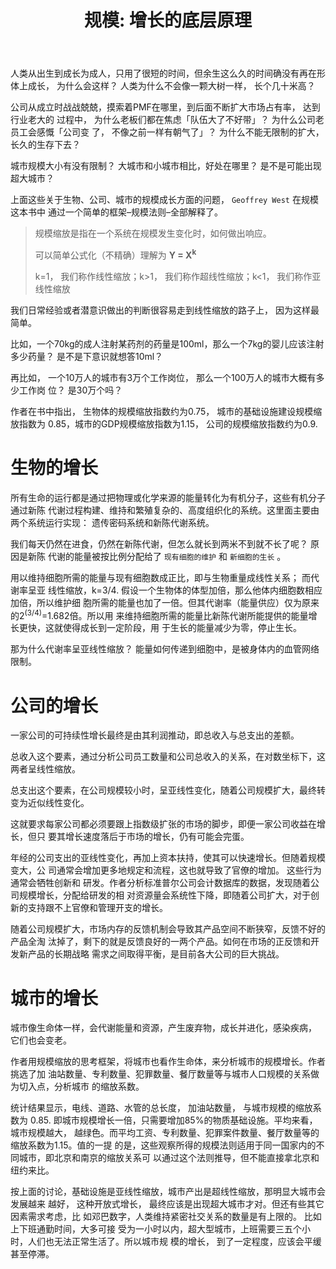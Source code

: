 #+title: 规模: 增长的底层原理
#+options: toc:nil num:nil

人类从出生到成长为成人，只用了很短的时间，但余生这么久的时间确没有再在形体上成长，
为什么会这样？ 人类为什么不会像一颗大树一样， 长个几十米高？

公司从成立时战战兢兢，摸索着PMF在哪里，到后面不断扩大市场占有率， 达到行业老大的
过程中， 为什么老板们都在焦虑「队伍大了不好带」？ 为什么公司老员工会感慨「公司变
了， 不像之前一样有朝气了」？ 为什么不能无限制的扩大， 长久的生存下去？

城市规模大小有没有限制？ 大城市和小城市相比，好处在哪里？ 是不是可能出现超大城市？

上面这些关于生物、公司、城市的规模成长方面的问题， =Geoffrey West= 在规模这本书中
通过一个简单的框架--规模法则--全部解释了。

#+begin_quote
规模缩放是指在一个系统在规模发生变化时，如何做出响应。

可以简单公式化（不精确）理解为 *Y = X^k*

k=1， 我们称作线性缩放；k>1， 我们称作超线性缩放；k<1， 我们称作亚线性缩放
#+end_quote

我们日常经验或者潜意识做出的判断很容易走到线性缩放的路子上， 因为这样最简单。

比如，一个70kg的成人注射某药剂的药量是100ml，那么一个7kg的婴儿应该注射多少药量？
是不是下意识就想答10ml？

再比如， 一个10万人的城市有3万个工作岗位， 那么一个100万人的城市大概有多少工作岗
位？ 是30万个吗？

作者在书中指出， 生物体的规模缩放指数约为0.75， 城市的基础设施建设规模缩放指数为
0.85，城市的GDP规模缩放指数为1.15， 公司的规模缩放指数约为0.9.

* 生物的增长
所有生命的运行都是通过把物理或化学来源的能量转化为有机分子，这些有机分子通过新陈
代谢过程构建、维持和繁殖复杂的、高度组织化的系统。这里面主要由两个系统运行实现：
遗传密码系统和新陈代谢系统。

我们每天仍然在进食，仍然在新陈代谢，但怎么就长到两米不到就不长了呢？ 原因是新陈
代谢的能量被按比例分配给了 =现有细胞的维护= 和 =新细胞的生长= 。

用以维持细胞所需的能量与现有细胞数成正比，即与生物重量成线性关系； 而代谢率呈亚
线性缩放，k=3/4. 假设一个生物体的体型加倍，那么他体内细胞数相应加倍，所以维护细
胞所需的能量也加了一倍。但其代谢率（能量供应）仅为原来的2^(3/4)=1.682倍。所以用
来维持细胞所需的能量比新陈代谢所能提供的能量增长更快，这就使得成长到一定阶段，用
于生长的能量减少为零，停止生长。

那为什么代谢率呈亚线性缩放？ 能量如何传递到细胞中，是被身体内的血管网络限制。

* 公司的增长
一家公司的可持续性增长最终是由其利润推动，即总收入与总支出的差额。

总收入这个要素，通过分析公司员工数量和公司总收入的关系，在对数坐标下，这两者呈线性缩放。

总支出这个要素，在公司规模较小时，呈亚线性变化，随着公司规模扩大，最终转变为近似线性变化。

这就要求每家公司都必须要跟上指数级扩张的市场的脚步，即便一家公司收益在增长，但只
要其增长速度落后于市场的增长，仍有可能会完蛋。

年经的公司支出的亚线性变化，再加上资本扶持，使其可以快速增长。但随着规模变大，公
司通常会增加更多地规定和流程，这也就导致了官僚的增加。 这些行为通常会牺牲创新和
研发。作者分析标准普尔公司会计数据库的数据，发现随着公司规模增长，分配给研发的相
对资源量会系统性下降，即随着公司扩大，对于创新的支持跟不上官僚和管理开支的增长。

随着公司规模扩大，市场内存的反馈机制会导致其产品空间不断狭窄，反馈不好的产品全淘
汰掉了，剩下的就是反馈良好的一两个产品。如何在市场的正反馈和开发新产品的长期战略
需求之间取得平衡，是目前各大公司的巨大挑战。

* 城市的增长
城市像生命体一样，会代谢能量和资源，产生废弃物，成长并进化，感染疾病， 它们也会变老。

作者用规模缩放的思考框架，将城市也看作生命体，来分析城市的规模增长。作者挑选了加
油站数量、专利数量、犯罪数量、餐厅数量等与城市人口规模的关系做为切入点，分析城市
的缩放系数。

统计结果显示，电线、道路、水管的总长度， 加油站数量， 与城市规模的缩放系数为
0.85. 即城市规模增长一倍，只需要增加85%的物质基础设施。平均来看，城市规模越大，
越绿色。而平均工资、专利数量、犯罪案件数量、餐厅数量等的缩放系数为1.15。值的一提
的是，这些观察所得的规模法则适用于同一国家内的不同城市，即北京和南京的缩放关系可
以通过这个法则推导，但不能直接拿北京和纽约来比。

按上面的讨论，基础设施是亚线性缩放，城市产出是超线性缩放，那明显大城市会发展越来
越好， 这种开放式增长， 最终应该是出现超大城市才对。但还有些其它因素需求考虑，比
如邓巴数字，人类维持紧密社交关系的数量是有上限的。 比如上下班通勤时间，大多可接
受为一小时以内，超大型城市，上班需要三五个小时，人们也无法正常生活了。所以城市规
模的增长， 到了一定程度，应该会平缓甚至停滞。
